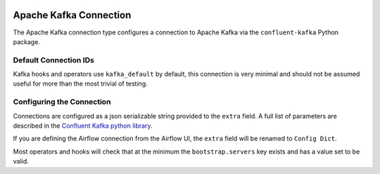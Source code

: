  .. Licensed to the Apache Software Foundation (ASF) under one
    or more contributor license agreements.  See the NOTICE file
    distributed with this work for additional information
    regarding copyright ownership.  The ASF licenses this file
    to you under the Apache License, Version 2.0 (the
    "License"); you may not use this file except in compliance
    with the License.  You may obtain a copy of the License at

 ..   http://www.apache.org/licenses/LICENSE-2.0

 .. Unless required by applicable law or agreed to in writing,
    software distributed under the License is distributed on an
    "AS IS" BASIS, WITHOUT WARRANTIES OR CONDITIONS OF ANY
    KIND, either express or implied.  See the License for the
    specific language governing permissions and limitations
    under the License.

.. _howto/connection: kafka

Apache Kafka Connection
========================

The Apache Kafka connection type configures a connection to Apache Kafka via the ``confluent-kafka`` Python package.

.. |Kafka Connection| image:: kafka_connection.png
    :width: 400
    :alt: Kafka Connection Screenshot


Default Connection IDs
----------------------

Kafka hooks and operators use ``kafka_default`` by default, this connection is very minimal and should not be assumed useful for more than the most trivial of testing.

Configuring the Connection
--------------------------

Connections are configured as a json serializable string provided to the ``extra`` field. A full list of parameters
are described in the `Confluent Kafka python library <https://github.com/confluentinc/librdkafka/blob/master/CONFIGURATION.md>`_.

If you are defining the Airflow connection from the Airflow UI, the ``extra`` field will be renamed to ``Config Dict``.

Most operators and hooks will check that at the minimum the ``bootstrap.servers`` key exists and has a value set to be valid.
